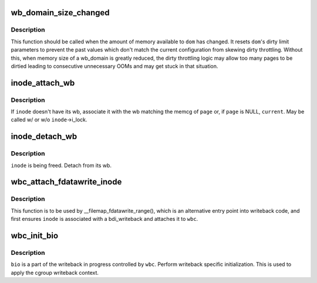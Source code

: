 .. -*- coding: utf-8; mode: rst -*-
.. src-file: include/linux/writeback.h

.. _`wb_domain_size_changed`:

wb_domain_size_changed
======================

.. c:function:: void wb_domain_size_changed(struct wb_domain *dom)

    memory available to a wb_domain has changed

    :param struct wb_domain \*dom:
        wb_domain of interest

.. _`wb_domain_size_changed.description`:

Description
-----------

This function should be called when the amount of memory available to
\ ``dom``\  has changed.  It resets \ ``dom``\ 's dirty limit parameters to prevent
the past values which don't match the current configuration from skewing
dirty throttling.  Without this, when memory size of a wb_domain is
greatly reduced, the dirty throttling logic may allow too many pages to
be dirtied leading to consecutive unnecessary OOMs and may get stuck in
that situation.

.. _`inode_attach_wb`:

inode_attach_wb
===============

.. c:function:: void inode_attach_wb(struct inode *inode, struct page *page)

    associate an inode with its wb

    :param struct inode \*inode:
        inode of interest

    :param struct page \*page:
        page being dirtied (may be NULL)

.. _`inode_attach_wb.description`:

Description
-----------

If \ ``inode``\  doesn't have its wb, associate it with the wb matching the
memcg of \ ``page``\  or, if \ ``page``\  is NULL, \ ``current``\ .  May be called w/ or w/o
\ ``inode``\ ->i_lock.

.. _`inode_detach_wb`:

inode_detach_wb
===============

.. c:function:: void inode_detach_wb(struct inode *inode)

    disassociate an inode from its wb

    :param struct inode \*inode:
        inode of interest

.. _`inode_detach_wb.description`:

Description
-----------

\ ``inode``\  is being freed.  Detach from its wb.

.. _`wbc_attach_fdatawrite_inode`:

wbc_attach_fdatawrite_inode
===========================

.. c:function:: void wbc_attach_fdatawrite_inode(struct writeback_control *wbc, struct inode *inode)

    associate wbc and inode for fdatawrite

    :param struct writeback_control \*wbc:
        writeback_control of interest

    :param struct inode \*inode:
        target inode

.. _`wbc_attach_fdatawrite_inode.description`:

Description
-----------

This function is to be used by \__filemap_fdatawrite_range(), which is an
alternative entry point into writeback code, and first ensures \ ``inode``\  is
associated with a bdi_writeback and attaches it to \ ``wbc``\ .

.. _`wbc_init_bio`:

wbc_init_bio
============

.. c:function:: void wbc_init_bio(struct writeback_control *wbc, struct bio *bio)

    writeback specific initializtion of bio

    :param struct writeback_control \*wbc:
        writeback_control for the writeback in progress

    :param struct bio \*bio:
        bio to be initialized

.. _`wbc_init_bio.description`:

Description
-----------

\ ``bio``\  is a part of the writeback in progress controlled by \ ``wbc``\ .  Perform
writeback specific initialization.  This is used to apply the cgroup
writeback context.

.. This file was automatic generated / don't edit.

